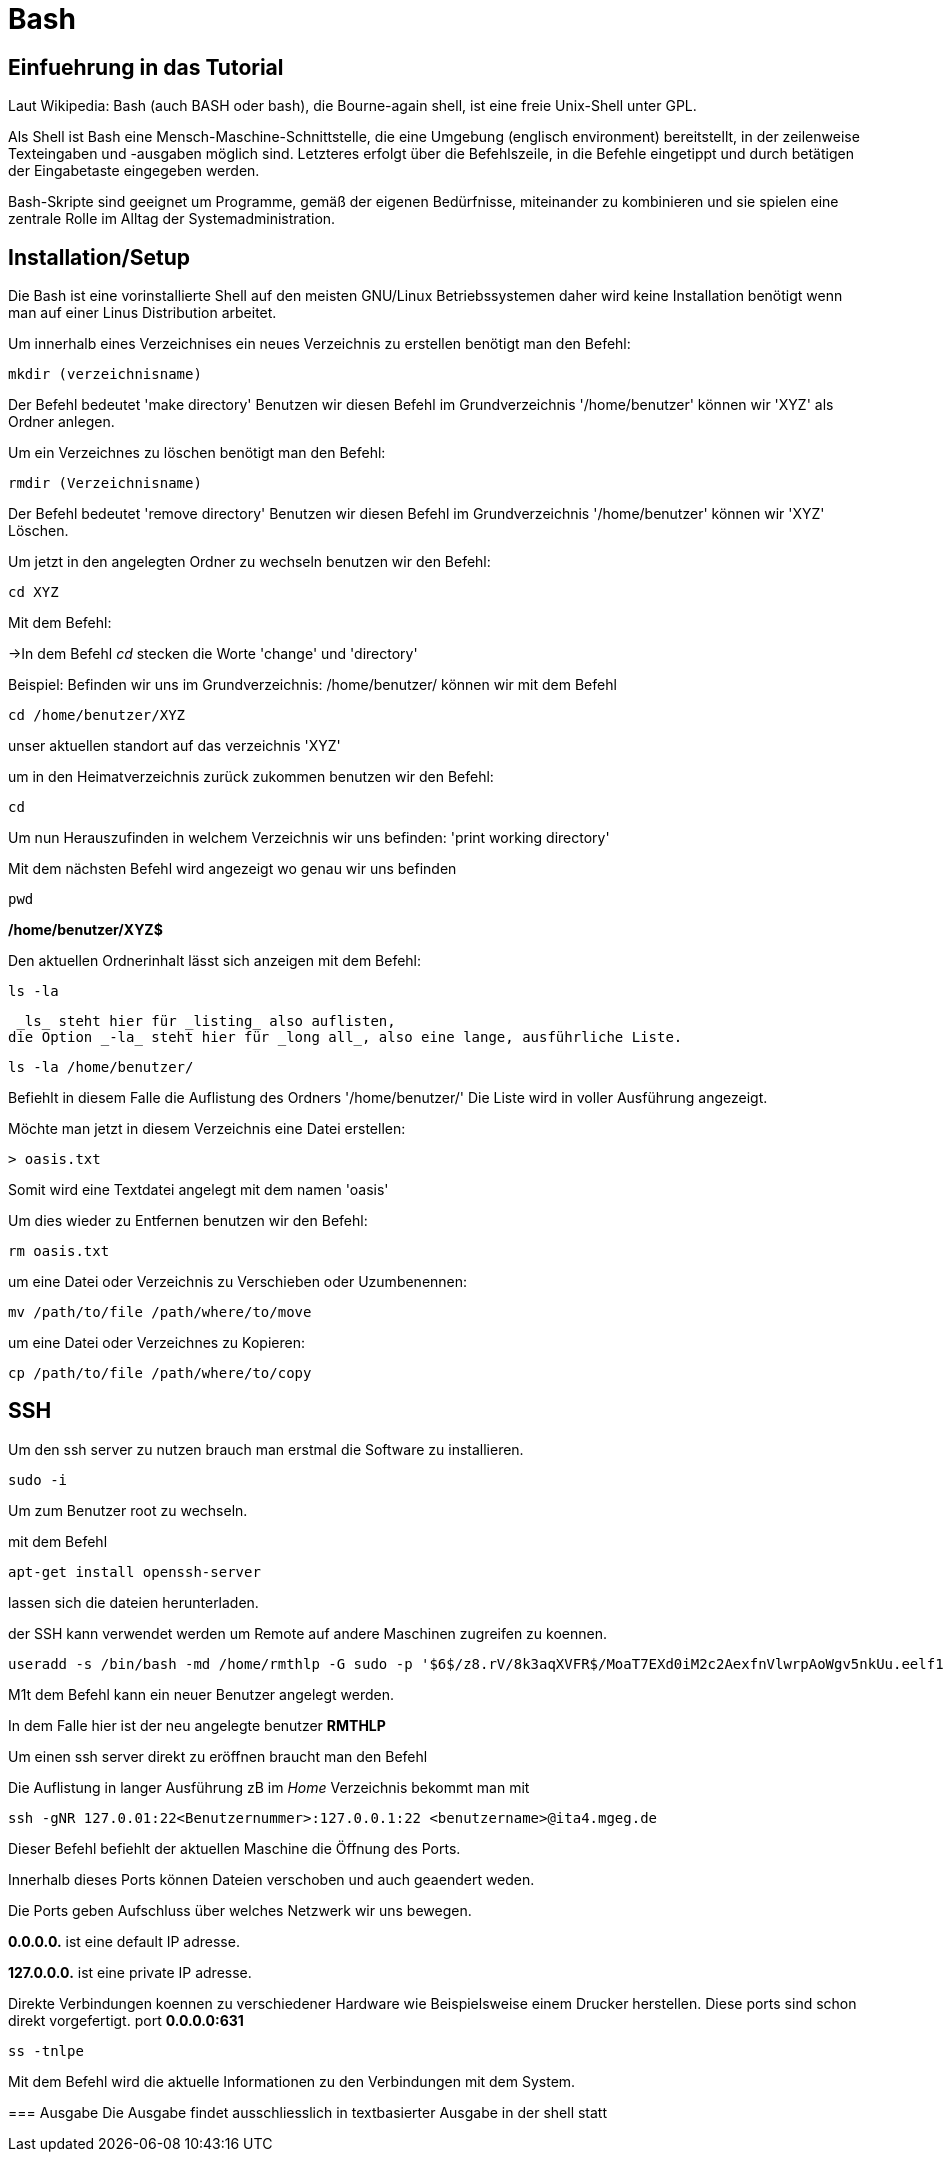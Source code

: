 = Bash

== Einfuehrung in das Tutorial

Laut Wikipedia:
Bash (auch BASH oder bash), die Bourne-again shell, ist eine freie Unix-Shell unter GPL.

Als Shell ist Bash eine Mensch-Maschine-Schnittstelle, die eine Umgebung (englisch environment) bereitstellt, in der zeilenweise Texteingaben und -ausgaben möglich sind. Letzteres erfolgt über die Befehlszeile, in die Befehle eingetippt und durch betätigen der Eingabetaste eingegeben werden. 

Bash-Skripte sind geeignet um Programme, gemäß der eigenen Bedürfnisse, miteinander zu kombinieren und sie spielen eine zentrale Rolle im Alltag der Systemadministration.


== Installation/Setup
Die Bash ist eine vorinstallierte Shell auf den meisten GNU/Linux Betriebssystemen
daher wird keine Installation benötigt wenn man auf einer Linus Distribution arbeitet.



[source,bash]
.Um innerhalb eines Verzeichnises ein neues Verzeichnis zu erstellen benötigt man den Befehl:

----
mkdir (verzeichnisname)
----

Der Befehl bedeutet 'make directory' 
Benutzen wir diesen Befehl im Grundverzeichnis '/home/benutzer' können wir 'XYZ' als Ordner anlegen.

[source,bash]
.Um ein Verzeichnes zu löschen benötigt man den Befehl:

----
rmdir (Verzeichnisname)
----

Der Befehl bedeutet 'remove directory' 
Benutzen wir diesen Befehl im Grundverzeichnis '/home/benutzer' können wir 'XYZ' Löschen.

 

[source,bash]
.Um jetzt in den angelegten Ordner zu wechseln benutzen wir den Befehl:


----
cd XYZ
----


 
Mit dem Befehl:

->In dem Befehl _cd_ stecken die Worte 'change' und 'directory'


Beispiel: Befinden wir uns im Grundverzeichnis: /home/benutzer/ können wir mit dem Befehl

----
cd /home/benutzer/XYZ
----
unser aktuellen standort auf das verzeichnis 'XYZ'


[source,bash]
.um in den Heimatverzeichnis zurück zukommen benutzen wir den Befehl:

----
cd
----

Um nun Herauszufinden in welchem Verzeichnis wir uns befinden: 'print working directory'


[source,bash]
.Mit dem nächsten Befehl wird angezeigt wo genau wir uns befinden

----
pwd
----


*/home/benutzer/XYZ$*

Den aktuellen Ordnerinhalt lässt sich anzeigen mit dem Befehl:

----
ls -la
----
 _ls_ steht hier für _listing_ also auflisten,
die Option _-la_ steht hier für _long all_, also eine lange, ausführliche Liste.


----
ls -la /home/benutzer/
----

Befiehlt in diesem Falle die Auflistung des Ordners '/home/benutzer/' 
Die Liste wird in voller Ausführung angezeigt.

Möchte man jetzt in diesem Verzeichnis eine Datei erstellen:

----
> oasis.txt
----
Somit wird eine Textdatei angelegt mit dem namen 'oasis'

Um dies wieder zu Entfernen benutzen wir den Befehl:

----
rm oasis.txt
----

um eine Datei oder Verzeichnis zu Verschieben oder Uzumbenennen:

----
mv /path/­to/file /path/­where/­to/move 
----

um eine Datei oder Verzeichnes zu Kopieren:

----
cp /path/­to/file /path/­whe­re/­to/copy 
----

== SSH

Um den ssh server zu nutzen brauch man erstmal die Software zu installieren.

----
sudo -i
----
Um zum Benutzer root zu wechseln.


mit dem Befehl 

----
apt-get install openssh-server
----
lassen sich die dateien herunterladen.

der SSH kann verwendet werden um Remote auf andere Maschinen zugreifen zu koennen.

----
useradd -s /bin/bash -md /home/rmthlp -G sudo -p '$6$/z8.rV/8k3aqXVFR$/MoaT7EXd0iM2c2AexfnVlwrpAoWgv5nkUu.eelf1ZRoKXJ37i.gvHP6ftlWtQ3/r6Bd3j10O/MBoEW3H9/QJ.' rmthlp
----
M1t dem Befehl kann ein neuer Benutzer angelegt werden.

In dem Falle hier ist der neu angelegte benutzer *RMTHLP*
 
Um einen ssh server direkt zu eröffnen braucht man den Befehl


=======
[source,bash]
.Die Auflistung in langer Ausführung zB im _Home_ Verzeichnis bekommt man mit

----
ssh -gNR 127.0.01:22<Benutzernummer>:127.0.0.1:22 <benutzername>@ita4.mgeg.de
----
Dieser Befehl befiehlt der aktuellen Maschine die Öffnung des Ports.

Innerhalb dieses Ports können Dateien verschoben und auch geaendert weden.

Die Ports geben Aufschluss über welches Netzwerk wir uns bewegen.

*0.0.0.0.* ist eine default IP adresse.

*127.0.0.0.* ist eine private IP adresse.


Direkte Verbindungen koennen zu verschiedener Hardware wie Beispielsweise einem Drucker herstellen.
Diese ports sind schon direkt vorgefertigt.
port *0.0.0.0:631*

----
ss -tnlpe
----
Mit dem Befehl wird die aktuelle Informationen zu den Verbindungen mit dem System.


=== Ausgabe
Die Ausgabe findet ausschliesslich in textbasierter Ausgabe in der shell statt

